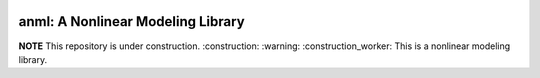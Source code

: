.. image:: https://github.com/ihmeuw-msca/regmod/workflows/build/badge.svg
    :target: https://github.com/ihmeuw-msca/regmod/actions

.. image:: https://badge.fury.io/py/anml.svg
    :target: https://badge.fury.io/py/anml

.. image:: https://readthedocs.org/projects/anml/badge/?version=latest
    :target: https://anml.readthedocs.io/en/latest/?badge=latest
    :alt: Documentation Status

anml: A Nonlinear Modeling Library
==================================

**NOTE** This repository is under construction. :construction: :warning: :construction_worker:
This is a nonlinear modeling library.
